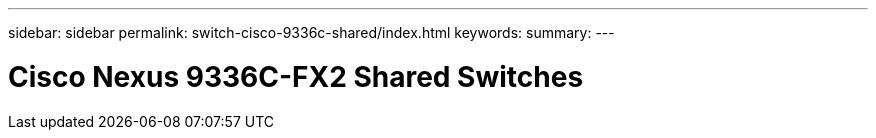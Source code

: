 ---
sidebar: sidebar
permalink: switch-cisco-9336c-shared/index.html
keywords:
summary:
---

= Cisco Nexus 9336C-FX2 Shared Switches
:hardbreaks:
:nofooter:
:icons: font
:linkattrs:
:imagesdir: ./media/

[.lead]
